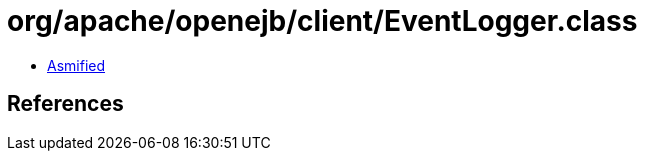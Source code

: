 = org/apache/openejb/client/EventLogger.class

 - link:EventLogger-asmified.java[Asmified]

== References

